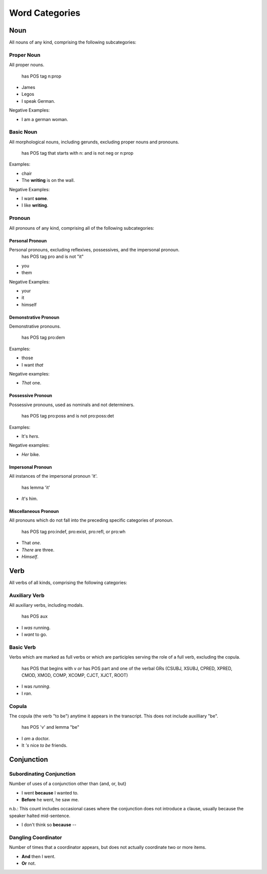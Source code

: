 ***************
Word Categories
***************


====
Noun
====

All nouns of any kind, comprising the following subcategories:

Proper Noun
-----------

All proper nouns.

	has POS tag n:prop

* James
* Legos
* I speak German.

Negative Examples:

* I am a german woman.


Basic Noun
----------

All morphological nouns, including gerunds, excluding proper nouns and pronouns.

	has POS tag that starts with n: and is not neg or n:prop

Examples:
  
* chair
* The **writing** is on the wall.

Negative Examples:

* I want **some**. 
* I like **writing**.


Pronoun
-------

All pronouns of any kind, comprising all of the following subcategories:

Personal Pronoun
++++++++++++++++

Personal pronouns, excluding reflexives, possessives, and the impersonal pronoun.
	has POS tag pro and is not "it" 

* you
* them

Negative Examples:

* your
* it 
* himself

Demonstrative Pronoun
+++++++++++++++++++++

Demonstrative pronouns.

	has POS tag pro:dem

Examples:

* those
* I want *that*

Negative examples:

* *That* one.

Possessive Pronoun
++++++++++++++++++

Possessive pronouns, used as nominals and not determiners.

	has POS tag pro:poss and is not pro:poss:det

Examples:

* It's *hers*.

Negative examples:

* *Her* bike.

Impersonal Pronoun
++++++++++++++++++

All instances of the impersonal pronoun 'it'.
	
	has lemma 'it'

* *It*'s him.


Miscellaneous Pronoun
+++++++++++++++++++++

All pronouns which do not fall into the preceding specific categories of pronoun.

	has POS tag pro:indef, pro:exist, pro:refl, or pro:wh

* That *one*.
* *There* are three.
* *Himself*.


====
Verb
====

All verbs of all kinds, comprising the following categories:


Auxiliary Verb
---------------

All auxiliary verbs, including modals.

	has POS aux

*  I *was* running.
*  I *want* to go.

Basic Verb
----------

Verbs which are marked as full verbs or which are participles serving the role of a full verb, excluding the copula.

	has POS that begins with v *or* has POS part and one of the verbal GRs (CSUBJ, XSUBJ, CPRED, XPRED, CMOD, XMOD, COMP, XCOMP, CJCT, XJCT, ROOT)

* I was *running*.
* I *ran*.

Copula
------

The copula (the verb "to be") anytime it appears in the transcript.  This does not include auxilliary "be".

	has POS 'v' and lemma "be"	

* I *am* a doctor. 
* It *'s* nice *to be* friends.


===========
Conjunction
===========


Subordinating Conjunction
-------------------------

Number of uses of a conjunction other than {and, or, but}

* I went **because** I wanted to.
* **Before** he went, he saw me.

n.b.:  This count includes occasional cases where the conjunction does not introduce a clause, usually because the speaker halted mid-sentence.

* I don't think so **because** --


Dangling Coordinator
--------------------

Number of times that a coordinator appears, but does not actually coordinate two or more items.

* **And** then I went.
* **Or** not.

